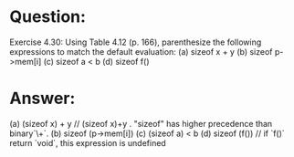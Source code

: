 * Question:
Exercise 4.30: Using Table 4.12 (p. 166), parenthesize the following
expressions to match the default evaluation:
(a) sizeof x + y
(b) sizeof p->mem[i]
(c) sizeof a < b
(d) sizeof f()

* Answer:
(a) (sizeof x) + y // (sizeof x)+y . "sizeof" has higher precedence than binary`\+`.
(b) sizeof (p->mem[i])
(c) (sizeof a) < b
(d) sizeof (f())  // if `f()` return `void`, this expression is undefined
